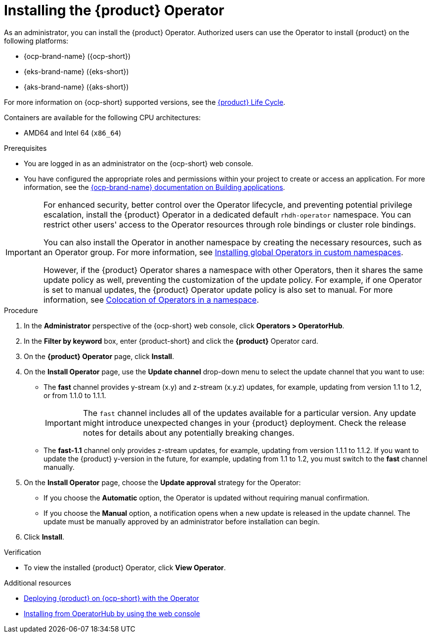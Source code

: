 // Module included in the following assemblies
// assembly-install-rhdh-ocp-operator.adoc

:_mod-docs-content-type: PROCEDURE
[id="proc-install-operator_{context}"]
= Installing the {product} Operator

As an administrator, you can install the {product} Operator. Authorized users can use the Operator to install {product} on the following platforms:

* {ocp-brand-name} ({ocp-short})
* {eks-brand-name} ({eks-short})
* {aks-brand-name} ({aks-short})

For more information on {ocp-short} supported versions, see the link:https://access.redhat.com/support/policy/updates/developerhub[{product} Life Cycle].

Containers are available for the following CPU architectures:

* AMD64 and Intel 64 (`x86_64`)

.Prerequisites

* You are logged in as an administrator on the {ocp-short} web console.
* You have configured the appropriate roles and permissions within your project to create or access an application. For more information, see the link:https://docs.redhat.com/en/documentation/openshift_container_platform/{ocp-version}/html-single/building_applications/index#building-applications-overview[{ocp-brand-name} documentation on Building applications].

[IMPORTANT]
====
For enhanced security, better control over the Operator lifecycle, and preventing potential privilege escalation, install the {product} Operator in a dedicated default `rhdh-operator` namespace. You can restrict other users' access to the Operator resources through role bindings or cluster role bindings.

You can also install the Operator in another namespace by creating the necessary resources, such as an Operator group. For more information, see link:https://docs.redhat.com/en/documentation/openshift_container_platform/{ocp-version}/html-single/operators/index#olm-installing-global-namespaces_olm-adding-operators-to-a-cluster[Installing global Operators in custom namespaces].

However, if the {product} Operator shares a namespace with other Operators, then it shares the same update policy as well, preventing the customization of the update policy. For example, if one Operator is set to manual updates, the {product} Operator update policy is also set to manual. For more information, see link:https://docs.redhat.com/en/documentation/openshift_container_platform/{ocp-version}/html-single/operators/index#olm-colocation-namespaces_olm-colocation[Colocation of Operators in a namespace].

====

.Procedure

. In the *Administrator* perspective of the {ocp-short} web console, click *Operators > OperatorHub*.
. In the *Filter by keyword* box, enter {product-short} and click the *{product}* Operator card.
. On the *{product} Operator* page, click *Install*.

. On the *Install Operator* page, use the *Update channel* drop-down menu to select the update channel that you want to use:
** The *fast* channel provides y-stream (x.y) and z-stream (x.y.z) updates, for example, updating from version 1.1 to 1.2, or from 1.1.0 to 1.1.1.
+
[IMPORTANT]
====
The `fast` channel includes all of the updates available for a particular version. Any update might introduce unexpected changes in your {product} deployment. Check the release notes for details about any potentially breaking changes.
====

** The *fast-1.1* channel only provides z-stream updates, for example, updating from version 1.1.1 to 1.1.2. If you want to update the {product} y-version in the future, for example, updating from 1.1 to 1.2, you must switch to the *fast* channel manually.

. On the *Install Operator* page, choose the *Update approval* strategy for the Operator:
** If you choose the *Automatic* option, the Operator is updated without requiring manual confirmation.
** If you choose the *Manual* option, a notification opens when a new update is released in the update channel. The update must be manually approved by an administrator before installation can begin.

. Click *Install*.

.Verification

* To view the installed {product} Operator, click *View Operator*.

[role="_additional-resources"]
.Additional resources

* xref:proc-install-rhdh-ocp-operator_{context}[Deploying {product} on {ocp-short} with the Operator]
* link:https://docs.redhat.com/en/documentation/openshift_container_platform/{ocp-version}/html-single/operators/index#olm-installing-from-operatorhub-using-web-console_olm-adding-operators-to-a-cluster[Installing from OperatorHub by using the web console]
